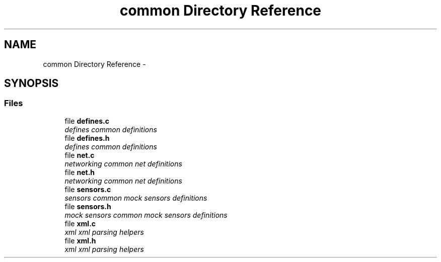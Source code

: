 .TH "common Directory Reference" 3 "Tue Nov 3 2015" "Version 0.0.1" "My Project" \" -*- nroff -*-
.ad l
.nh
.SH NAME
common Directory Reference \- 
.SH SYNOPSIS
.br
.PP
.SS "Files"

.in +1c
.ti -1c
.RI "file \fBdefines\&.c\fP"
.br
.RI "\fIdefines common definitions \fP"
.ti -1c
.RI "file \fBdefines\&.h\fP"
.br
.RI "\fIdefines common definitions \fP"
.ti -1c
.RI "file \fBnet\&.c\fP"
.br
.RI "\fInetworking common net definitions \fP"
.ti -1c
.RI "file \fBnet\&.h\fP"
.br
.RI "\fInetworking common net definitions \fP"
.ti -1c
.RI "file \fBsensors\&.c\fP"
.br
.RI "\fIsensors common mock sensors definitions \fP"
.ti -1c
.RI "file \fBsensors\&.h\fP"
.br
.RI "\fImock sensors common mock sensors definitions \fP"
.ti -1c
.RI "file \fBxml\&.c\fP"
.br
.RI "\fIxml xml parsing helpers \fP"
.ti -1c
.RI "file \fBxml\&.h\fP"
.br
.RI "\fIxml xml parsing helpers \fP"
.in -1c
